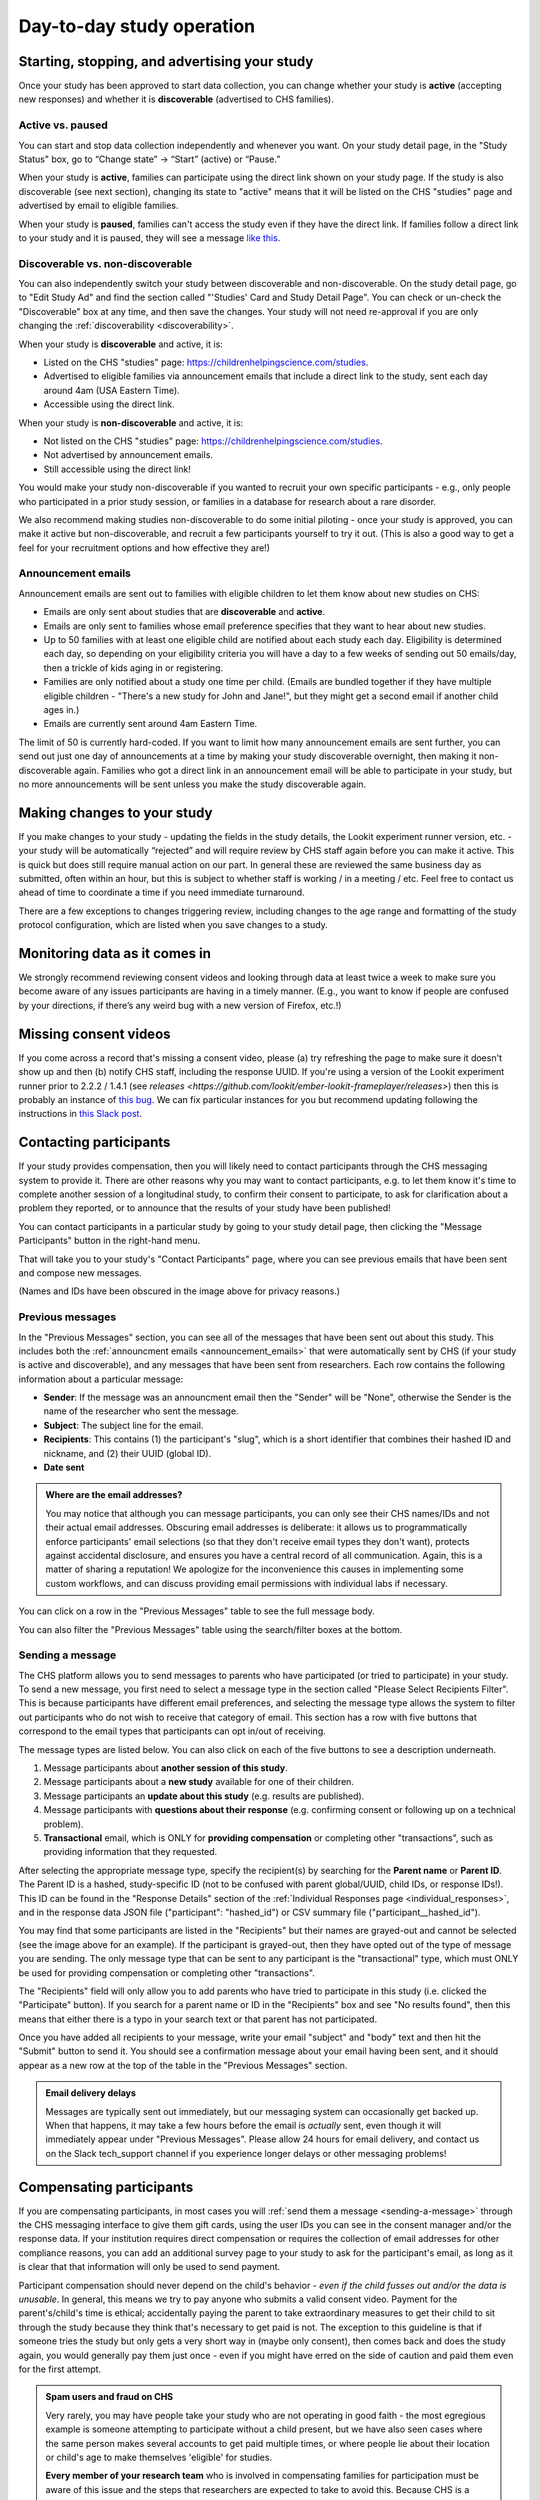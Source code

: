 Day-to-day study operation
==============================

Starting, stopping, and advertising your study
------------------------------------------------------

Once your study has been approved to start data collection, you can change whether your study is **active** (accepting new responses) and whether it is **discoverable** (advertised to CHS families).

Active vs. paused
~~~~~~~~~~~~~~~~~~

You can start and stop data collection independently and whenever you
want. On your study detail page, in the "Study Status" box, go to “Change state” -> “Start” (active) or “Pause.”

.. image:: _static/img/tutorial/study_start.png
    :alt: Changing the study state to "start" (active) or "paused".

When your study is **active**, families can participate using the direct link shown on your study page. If the study is also discoverable (see next section), changing its state to "active" means that it will be listed on the CHS "studies" page and advertised by email to eligible families.

When your study is **paused**, families can't access the study even if they have the direct link. If families follow a direct link to your study and it is paused, they will see a message `like this <https://childrenhelpingscience.com/studies/c7001e3a-cfc5-4054-a8e0-0f5e520950ab/>`__.

.. _change_discoverability:

Discoverable vs. non-discoverable
~~~~~~~~~~~~~~~~~~~~~~~~~~~~~~~~~~

You can also independently switch your study between discoverable and non-discoverable. On the study detail page, go to "Edit Study Ad" and find the section called "'Studies' Card and Study Detail Page". You can check or un-check the "Discoverable" box at any time, and then save the changes. Your study will not need re-approval if you are only changing the :ref:`discoverability <discoverability>`.

.. image:: _static/img/study_discoverable.png
    :alt: Study discoverability checkbox.

When your study is **discoverable** and active, it is:

- Listed on the CHS "studies" page: https://childrenhelpingscience.com/studies.
- Advertised to eligible families via announcement emails that include a direct link to the study, sent each day around 4am (USA Eastern Time).
- Accessible using the direct link.

When your study is **non-discoverable** and active, it is:

- Not listed on the CHS "studies" page: https://childrenhelpingscience.com/studies.
- Not advertised by announcement emails.
- Still accessible using the direct link!

You would make your study non-discoverable if you wanted to recruit your own specific participants - e.g., only people who participated in a prior study session, or families in a database for research about a rare disorder.

We also recommend making studies non-discoverable to do some initial piloting - once your study is approved, you can make it active but non-discoverable, and recruit a few participants yourself to try it out. (This is also a good way to get a feel for your recruitment options and how effective they are!)

.. _announcement_emails:

Announcement emails
~~~~~~~~~~~~~~~~~~~~

Announcement emails are sent out to families with eligible children to let them know about new studies on CHS:

- Emails are only sent about studies that are **discoverable** and **active**.
- Emails are only sent to families whose email preference specifies that they want to hear about new studies.
- Up to 50 families with at least one eligible child are notified about each study each day. Eligibility is determined each day, so depending on your eligibility criteria you will have a day to a few weeks of sending out 50 emails/day, then a trickle of kids aging in or registering.
- Families are only notified about a study one time per child. (Emails are bundled together if they have multiple eligible children - "There's a new study for John and Jane!", but they might get a second email if another child ages in.)
- Emails are currently sent around 4am Eastern Time.

The limit of 50 is currently hard-coded. If you want to limit how many announcement emails are sent further, you can send out just one day of announcements at a time by making your study discoverable overnight, then making it non-discoverable again. Families who got a direct link in an announcement email will be able to participate in your study, but no more announcements will be sent unless you make the study discoverable again.

Making changes to your study
----------------------------------------

If you make changes to your study - updating the fields in the
study details, the Lookit experiment runner version, etc. - your study will be
automatically “rejected” and will require review by CHS staff again
before you can make it active. This is quick but does still require manual
action on our part. In general these are reviewed the same business day as submitted, often within
an hour, but this is subject to whether staff is working / in a meeting / etc. Feel free to
contact us ahead of time to coordinate a time if you need immediate turnaround.

There are a few exceptions to changes triggering review, including changes to the age range and formatting of the study protocol configuration, which are listed when you save changes to a study.

Monitoring data as it comes in
----------------------------------------

We strongly recommend reviewing consent videos and looking through data
at least twice a week to make sure you become aware of any issues
participants are having in a timely manner. (E.g., you want to know if
people are confused by your directions, if there’s any weird bug with a
new version of Firefox, etc.!)

Missing consent videos
-------------------------

If you come across a record that's missing a consent video, please (a) try refreshing the page to make sure it doesn't show up and then (b) notify CHS staff, including the response UUID. If you're using a version of the Lookit experiment runner prior to 2.2.2 / 1.4.1 (see `releases <https://github.com/lookit/ember-lookit-frameplayer/releases>`) then this is probably an instance of `this bug <https://github.com/lookit/lookit-api/issues/598>`__. We can
fix particular instances for you but recommend updating following the instructions in `this Slack post <https://lookit-mit.slack.com/archives/CDV2ULHC5/p1608305924056900>`__.

.. _contacting_participants:

Contacting participants
-----------------------------

If your study provides compensation, then you will likely need to contact participants through the CHS messaging system to provide it. There are other reasons why you may want to contact participants, e.g. to let them know it's time to complete another session of a longitudinal study, to confirm their consent to participate, to ask for clarification about a problem they reported, or to announce that the results of your study have been published!

You can contact participants in a particular study by going to your study detail page, then clicking the "Message Participants" button in the right-hand menu.

.. image:: _static/img/tutorial/message_participants_button.png
    :alt: Message participants button
    
That will take you to your study's "Contact Participants" page, where you can see previous emails that have been sent and compose new messages.

.. image:: _static/img/contact_participants_page.png
    :alt: Contact participants page

(Names and IDs have been obscured in the image above for privacy reasons.)


Previous messages
~~~~~~~~~~~~~~~~~~

In the "Previous Messages" section, you can see all of the messages that have been sent out about this study. This includes both the :ref:`announcment emails <announcement_emails>` that were automatically sent by CHS (if your study is active and discoverable), and any messages that have been sent from researchers. Each row contains the following information about a particular message:

- **Sender**: If the message was an announcment email then the "Sender" will be "None", otherwise the Sender is the name of the researcher who sent the message.
- **Subject**: The subject line for the email.
- **Recipients**: This contains (1) the participant's "slug", which is a short identifier that combines their hashed ID and nickname, and (2) their UUID (global ID).
- **Date sent**

.. admonition:: Where are the email addresses?

   You may notice that although you can message participants, you can only see their CHS names/IDs and not their actual email addresses. Obscuring email addresses is deliberate: it allows us to programmatically enforce participants' email selections (so that they don't receive email types they don't want), protects against accidental disclosure, and ensures you have a central record of all communication. Again, this is a matter of sharing a reputation! We apologize for the inconvenience this causes in implementing some custom workflows, and can discuss providing email permissions with individual labs if necessary. 

You can click on a row in the "Previous Messages" table to see the full message body.

.. image:: _static/img/contact_participants_view_message.png
    :alt: View message body on contact participants page

You can also filter the "Previous Messages" table using the search/filter boxes at the bottom. 

.. image:: _static/img/contact_participants_filter.png
    :alt: Filter messages sent to participants


.. _sending-a-message:

Sending a message
~~~~~~~~~~~~~~~~~~

The CHS platform allows you to send messages to parents who have participated (or tried to participate) in your study. To send a new message, you first need to select a message type in the section called "Please Select Recipients Filter". This is because participants have different email preferences, and selecting the message type allows the system to filter out participants who do not wish to receive that category of email. This section has a row with five buttons that correspond to the email types that participants can opt in/out of receiving. 

.. image:: _static/img/contact_participants_message_type.png
    :alt: Message type options on contact participants page

The message types are listed below. You can also click on each of the five buttons to see a description underneath. 

1. Message participants about **another session of this study**.
2. Message participants about a **new study** available for one of their children.
3. Message participants an **update about this study** (e.g. results are published). 
4. Message participants with **questions about their response** (e.g. confirming consent or following up on a technical problem). 
5. **Transactional** email, which is ONLY for **providing compensation** or completing other "transactions", such as providing information that they requested.

After selecting the appropriate message type, specify the recipient(s) by searching for the **Parent name** or **Parent ID**. The Parent ID is a hashed, study-specific ID (not to be confused with parent global/UUID, child IDs, or response IDs!). This ID can be found in the "Response Details" section of the :ref:`Individual Responses page <individual_responses>`, and in the response data JSON file ("participant": "hashed_id") or CSV summary file ("participant__hashed_id").

.. image:: _static/img/contact_participants_recipients.png
    :alt: Selecting recipients on contact participants page

You may find that some participants are listed in the "Recipients" but their names are grayed-out and cannot be selected (see the image above for an example). If the participant is grayed-out, then they have opted out of the type of message you are sending. The only message type that can be sent to any participant is the "transactional" type, which must ONLY be used for providing compensation or completing other "transactions".

The "Recipients" field will only allow you to add parents who have tried to participate in this study (i.e. clicked the "Participate" button). If you search for a parent name or ID in the "Recipients" box and see "No results found", then this means that either there is a typo in your search text or that parent has not participated.

Once you have added all recipients to your message, write your email "subject" and "body" text and then hit the "Submit" button to send it. You should see a confirmation message about your email having been sent, and it should appear as a new row at the top of the table in the "Previous Messages" section.

.. image:: _static/img/contact_participants_confirmation.png
    :alt: Confirmation that message has been sent

.. admonition:: Email delivery delays
  
  Messages are typically sent out immediately, but our messaging system can occasionally get backed up. When that happens, it may take a few hours before the email is *actually* sent, even though it will immediately appear under "Previous Messages". Please allow 24 hours for email delivery, and contact us on the Slack tech_support channel if you experience longer delays or other messaging problems!

.. _compensation:

Compensating participants
----------------------------------------

If you are compensating participants, in most cases you will :ref:`send them a message <sending-a-message>` through the CHS messaging interface to give them gift
cards, using the user IDs you can see in the consent manager and/or the
response data. If your institution requires direct compensation or requires 
the collection of email addresses for other compliance reasons, you can add
an additional survey page to your study to ask for the participant's email,
as long as it is clear that that information will only be used to send payment. 

Participant compensation should never depend on the child's behavior -
*even if the child fusses out and/or the data is unusable*. In general,
this means we try to pay anyone who submits a valid consent video.
Payment for the parent's/child's time is ethical; accidentally paying
the parent to take extraordinary measures to get their child to sit
through the study because they think that's necessary to get paid is not.
The exception to this guideline is that if someone tries the study
but only gets a very short way in (maybe only consent), then comes back
and does the study again, you would generally pay them just once - even
if you might have erred on the side of caution and paid them even for
the first attempt.

.. admonition:: Spam users and fraud on CHS
  
  Very rarely, you may have people take your study who are not operating in
  good faith - the most egregious example is someone attempting to participate
  without a child present, but we have also seen cases where the same person 
  makes several accounts to get paid multiple times, or where people lie about
  their location or child's age to make themselves 'eligible' for studies. 

  **Every member of your research team** who is involved in compensating families
  for participation must be aware of this issue and the steps that researchers
  are expected to take to avoid this.  Because CHS is a shared platform 
  with a shared reputation and shared participant pool, it is **everyone's** 
  responsibility to avoid paying the small number of people to try to take
  advantage of this resouce to the detriment of our research goals. 

  See :ref:`this page <spam_prevention>` for information on procedures
  related to discouraging scammer participants on Children Helping Science. 

You are free to put limits on how many times / how often people can
participate and be compensated, and to require that the child be, say,
in the age range for the study in order to participate. Basically, stuff
the parent can know before they get started is fair game. (But be
careful and err on the side of payment if there is any discrepancy
between your listed age range - e.g. “for three-year-olds” - and the
:ref:`min/max ages used for automatic warnings <min_max_ages>`.)
If a parent participates with a child well outside the age range, you
might want to email them to thank them for participating, let them know
it's fine to check out the study and you hope they found it interesting
but since this is for x-month-olds you won't be able to use their data
or provide compensation.

Rarely, adults without children may check out a study and even make a
consent recording. We tell our students not to do this but you never
know :) To avoid feeling obligated to pay them (which would probably be
surprising to them too) you're welcome to state in your compensation
info that the child needs to be visible in the consent video. (You don't
actually have to enforce that for people who get the kid later, which is
reasonable - but this way if someone ONLY submits the consent video and
doesn't have a child present, you don't have to pay them.)

Allowing families to participate again
----------------------------------------

Sometimes parents may contact you to see if they can try your study
again because they had a technical problem or their child wasn’t
interested the first time. Whether you can use the data may depend on
the particular circumstances and your study design, but on a technical
level it’s fine - you can let the parent know they may see a warning
about not being eligibile, but that they can safely ignore it.

.. _confirm_consent:

Confirming consent
----------------------------------------

You will need to review consent videos using the :ref:`Consent Manager <coding-consent>` tool
and determine whether each one represents clear informed consent.
Only after confirming consent do you receive full access to the data
collected during the session.

If you come across a video where you think a parent meant to consent to
participate, but you do not have an adequate recording, you can :ref:`send a message <sending-a-message>` to
the participant to ask for confirmation. See the ‘informed consent
guidelines’ in the `Terms of Use <https://childrenhelpingscience.com/termsofuse/>`__
for guidance. Here is an example of an email we have sent to confirm
consent:

   Thanks so much for participating in the CHS study “Your baby the
   physicist” with your child! We really appreciate your time - and
   you’re one of our first participants, so we’re extra excited :)

   Unfortunately, we don’t have a video recording of you saying you
   agree to participate - we suspect it may not have been clear that you
   needed to read that out loud. If it’s okay for us to view your videos
   and use the data, could you respond with “Yes, I am this child’s
   parent or legal guardian and we both agreed to participate in this
   study”? Thanks again, and I’m very sorry for the extra hassle!

   If you did NOT mean to consent to participate in the study, no action
   is required. You can ignore this email and we will not use your data.

Sending child-related data to families
----------------------------------------

Parents are able to review their study video in the CHS interface. If
you would like to send them additional information related to their
participation, please try to do so using the “Message Participants”
interface. That interface supports html but does not allow attachments.
If you need to share files with the families, please share a link to the
file. For example, Dropbox Business allows file-sharing links to be
password-protected with an expiration date.

If a parent requests video deleted, or you need to delete video for any other reason
-------------------------------------------------------------------------------------

Please contact CHS staff and we will delete the video(s). You'll need to provide the 
response UUID.

If a parent invokes GDPR specifically in their request, again please
contact CHS (complying is straightforward but we’ll notify OGC).
